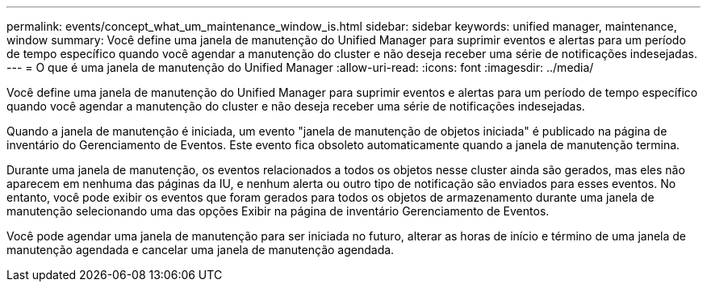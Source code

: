 ---
permalink: events/concept_what_um_maintenance_window_is.html 
sidebar: sidebar 
keywords: unified manager, maintenance, window 
summary: Você define uma janela de manutenção do Unified Manager para suprimir eventos e alertas para um período de tempo específico quando você agendar a manutenção do cluster e não deseja receber uma série de notificações indesejadas. 
---
= O que é uma janela de manutenção do Unified Manager
:allow-uri-read: 
:icons: font
:imagesdir: ../media/


[role="lead"]
Você define uma janela de manutenção do Unified Manager para suprimir eventos e alertas para um período de tempo específico quando você agendar a manutenção do cluster e não deseja receber uma série de notificações indesejadas.

Quando a janela de manutenção é iniciada, um evento "janela de manutenção de objetos iniciada" é publicado na página de inventário do Gerenciamento de Eventos. Este evento fica obsoleto automaticamente quando a janela de manutenção termina.

Durante uma janela de manutenção, os eventos relacionados a todos os objetos nesse cluster ainda são gerados, mas eles não aparecem em nenhuma das páginas da IU, e nenhum alerta ou outro tipo de notificação são enviados para esses eventos. No entanto, você pode exibir os eventos que foram gerados para todos os objetos de armazenamento durante uma janela de manutenção selecionando uma das opções Exibir na página de inventário Gerenciamento de Eventos.

Você pode agendar uma janela de manutenção para ser iniciada no futuro, alterar as horas de início e término de uma janela de manutenção agendada e cancelar uma janela de manutenção agendada.
